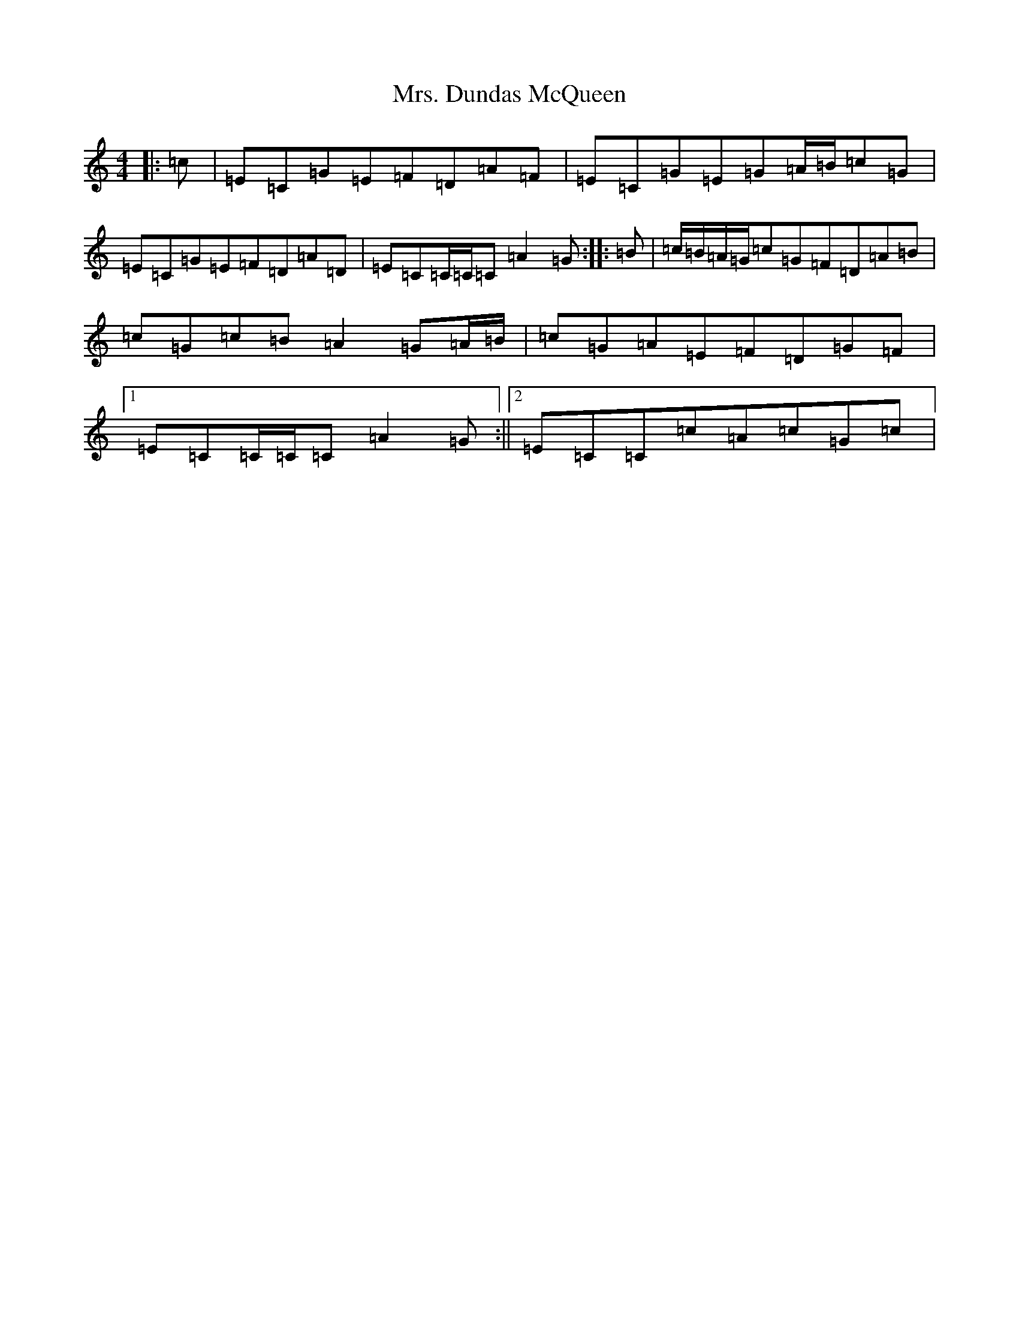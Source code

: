 X: 14906
T: Mrs. Dundas McQueen
S: https://thesession.org/tunes/11729#setting24561
Z: A Major
R: reel
M: 4/4
L: 1/8
K: C Major
|:=c|=E=C=G=E=F=D=A=F|=E=C=G=E=G=A/2=B/2=c=G|=E=C=G=E=F=D=A=D|=E=C=C/2=C/2=C=A2=G:||:=B|=c/2=B/2=A/2=G/2=c=G=F=D=A=B|=c=G=c=B=A2=G=A/2=B/2|=c=G=A=E=F=D=G=F|1=E=C=C/2=C/2=C=A2=G:||2=E=C=C=c=A=c=G=c|